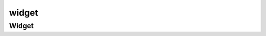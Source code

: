 .. py:module:: kivy.uix.widget

widget
======

Widget
------

.. py:class:: Widget()

    .. code-block:: py

        class PainterWidget(Widget):

            def __init__(self, *args, **kwargs):
                super().__init__(*args, **kwargs)

                with self.canvas:
                    Color(0, 1, 0, 1)
                    Ellipse(pos=(100, 100), size=(50, 50))

    .. py:attribute:: children

        :py:class:`list`

    .. py:method:: export_to_png()
    .. py:method:: on_touch_down(touch)
    .. py:method:: on_touch_move(touch)

    .. py:method:: walk(restrict=False, loopback=False)

        .. code-block:: kivy

            GridLayout:
                Button
                BoxLayout:
                    id: box
                    Widget
                    Button
                Widget

        .. code-block:: py

            [type(widget) for widget in box.walk(loopback=True)]
            # [<class 'BoxLayout'>, <class 'Widget'>, <class 'Button'>,
            #    <class 'Widget'>, <class 'GridLayout'>, <class 'Button'>]

            [type(widget) for widget in box.walk()]
            # [<class 'BoxLayout'>, <class 'Widget'>, <class 'Button'>,
            #    <class 'Widget'>]

            [type(widget) for widget in box.walk(restrict=True)]
            # [<class 'BoxLayout'>, <class 'Widget'>, <class 'Button'>]

    .. py:method:: walk_reverse(loopback=False)

        .. code-block:: kv

            GridLayout:
                Button
                BoxLayout:
                    id: box
                    Widget
                    Button
                Widget

        .. code-block:: py

            [type(widget) for widget in box.walk_reverse(loopback=True)]
            # [<class 'Button'>, <class 'GridLayout'>, <class 'Widget'>,
            #    <class 'Button'>, <class 'Widget'>, <class 'BoxLayout'>]

            [type(widget) for widget in box.walk_reverse()]
            # [<class 'Button'>, <class 'GridLayout'>]

